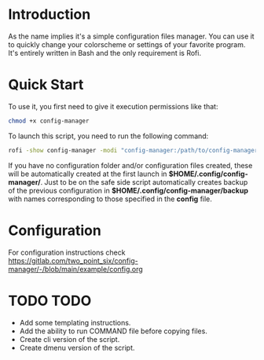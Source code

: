* Introduction
As the name implies it's a simple configuration files manager. You can use it to quickly change your colorscheme or settings of your favorite program. It's entirely written in Bash and the only requirement is Rofi.
* Quick Start
To use it, you first need to give it execution permissions like that:
#+begin_src bash
chmod +x config-manager
#+end_src
To launch this script, you need to run the following command:
#+begin_src bash
rofi -show config-manager -modi "config-manager:/path/to/config-manager"
#+end_src
If you have no configuration folder and/or configuration files created, these will be automatically created at the first launch in *$HOME/.config/config-manager/*. Just to be on the safe side script automatically creates backup of the previous configuration in *$HOME/.config/config-manager/backup* with names corresponding to those specified in the *config* file.
* Configuration
For configuration instructions check [[https://gitlab.com/two_point_six/config-manager/-/blob/main/example/config.org]]
* TODO TODO
- Add some templating instructions.
- Add the ability to run COMMAND file before copying files.
- Create cli version of the script.
- Create dmenu version of the script.
